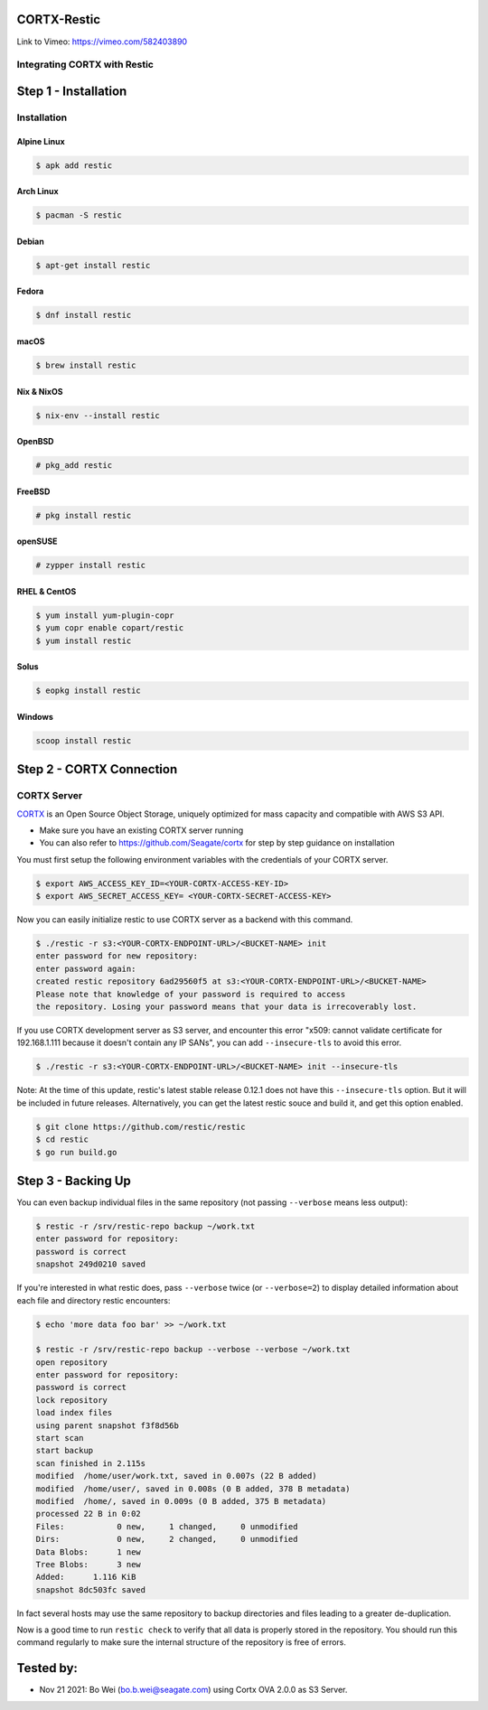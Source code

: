 
############
CORTX-Restic
############

Link to Vimeo: https://vimeo.com/582403890

Integrating CORTX with Restic
*****************************

.. image:: ./logo.png
    :alt: logo



#####################
Step 1 - Installation
#####################

Installation
************


Alpine Linux
============

.. code-block:: console

    $ apk add restic

Arch Linux
==========

.. code-block:: console

    $ pacman -S restic

Debian
======

.. code-block:: console

    $ apt-get install restic


Fedora
======

.. code-block:: console

    $ dnf install restic

macOS
=====


.. code-block:: console

    $ brew install restic

Nix & NixOS
===========

.. code-block:: console

    $ nix-env --install restic

OpenBSD
=======

.. code-block:: console

    # pkg_add restic

FreeBSD
=======

.. code-block:: console

    # pkg install restic

openSUSE
========

.. code-block:: console

    # zypper install restic

RHEL & CentOS
=============

.. code-block:: console

    $ yum install yum-plugin-copr
    $ yum copr enable copart/restic
    $ yum install restic

Solus
=====

.. code-block:: console

    $ eopkg install restic

Windows
=======

.. code-block:: console

    scoop install restic




#########################
Step 2 - CORTX Connection
#########################
    

CORTX Server
************

`CORTX <https://github.com/Seagate/cortx>`__ is an Open Source Object Storage,
uniquely optimized for mass capacity and compatible with AWS S3 API.

-  Make sure you have an existing CORTX server running
-  You can also refer to https://github.com/Seagate/cortx for step by step guidance
   on installation

You must first setup the following environment variables with the
credentials of your CORTX server.

.. code-block:: console

    $ export AWS_ACCESS_KEY_ID=<YOUR-CORTX-ACCESS-KEY-ID>
    $ export AWS_SECRET_ACCESS_KEY= <YOUR-CORTX-SECRET-ACCESS-KEY>

Now you can easily initialize restic to use CORTX server as a backend with
this command.

.. code-block:: console

    $ ./restic -r s3:<YOUR-CORTX-ENDPOINT-URL>/<BUCKET-NAME> init
    enter password for new repository:
    enter password again:
    created restic repository 6ad29560f5 at s3:<YOUR-CORTX-ENDPOINT-URL>/<BUCKET-NAME>
    Please note that knowledge of your password is required to access
    the repository. Losing your password means that your data is irrecoverably lost.

If you use CORTX development server as S3 server, and encounter this error 
"x509: cannot validate certificate for 192.168.1.111 because it doesn't contain any IP SANs",
you can add ``--insecure-tls`` to avoid this error. 

.. code-block:: console

    $ ./restic -r s3:<YOUR-CORTX-ENDPOINT-URL>/<BUCKET-NAME> init --insecure-tls

Note: At the time of this update, restic's latest stable release 0.12.1 does not have this ``--insecure-tls`` option. But it will be included in future releases.
Alternatively, you can get the latest restic souce and build it, and get this option enabled.

.. code-block:: console

    $ git clone https://github.com/restic/restic
    $ cd restic
    $ go run build.go

###################
Step 3 - Backing Up
###################


You can even backup individual files in the same repository (not passing
``--verbose`` means less output):

.. code-block:: console

    $ restic -r /srv/restic-repo backup ~/work.txt
    enter password for repository:
    password is correct
    snapshot 249d0210 saved

If you're interested in what restic does, pass ``--verbose`` twice (or
``--verbose=2``) to display detailed information about each file and directory
restic encounters:

.. code-block:: console

    $ echo 'more data foo bar' >> ~/work.txt

    $ restic -r /srv/restic-repo backup --verbose --verbose ~/work.txt
    open repository
    enter password for repository:
    password is correct
    lock repository
    load index files
    using parent snapshot f3f8d56b
    start scan
    start backup
    scan finished in 2.115s
    modified  /home/user/work.txt, saved in 0.007s (22 B added)
    modified  /home/user/, saved in 0.008s (0 B added, 378 B metadata)
    modified  /home/, saved in 0.009s (0 B added, 375 B metadata)
    processed 22 B in 0:02
    Files:           0 new,     1 changed,     0 unmodified
    Dirs:            0 new,     2 changed,     0 unmodified
    Data Blobs:      1 new
    Tree Blobs:      3 new
    Added:      1.116 KiB
    snapshot 8dc503fc saved

In fact several hosts may use the same repository to backup directories
and files leading to a greater de-duplication.

Now is a good time to run ``restic check`` to verify that all data
is properly stored in the repository. You should run this command regularly
to make sure the internal structure of the repository is free of errors.

#####################
Tested by:
#####################

- Nov 21 2021: Bo Wei (bo.b.wei@seagate.com) using Cortx OVA 2.0.0 as S3 Server.
